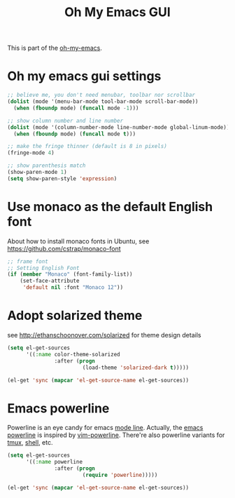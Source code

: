#+TITLE: Oh My Emacs GUI
#+OPTIONS: toc:nil num:nil ^:nil

This is part of the [[https://github.com/xiaohanyu/oh-my-emacs][oh-my-emacs]].

* Oh my emacs gui settings
#+BEGIN_SRC emacs-lisp
  ;; believe me, you don't need menubar, toolbar nor scrollbar
  (dolist (mode '(menu-bar-mode tool-bar-mode scroll-bar-mode))
    (when (fboundp mode) (funcall mode -1)))

  ;; show column number and line number
  (dolist (mode '(column-number-mode line-number-mode global-linum-mode))
    (when (fboundp mode) (funcall mode t)))

  ;; make the fringe thinner (default is 8 in pixels)
  (fringe-mode 4)

  ;; show parenthesis match
  (show-paren-mode 1)
  (setq show-paren-style 'expression)
#+END_SRC

* Use monaco as the default English font
  About how to install monaco fonts in Ubuntu, see https://github.com/cstrap/monaco-font

#+BEGIN_SRC emacs-lisp
  ;; frame font
  ;; Setting English Font
  (if (member "Monaco" (font-family-list))
      (set-face-attribute
       'default nil :font "Monaco 12"))
#+END_SRC

* Adopt solarized theme
  see http://ethanschoonover.com/solarized for theme design details
#+BEGIN_SRC emacs-lisp
  (setq el-get-sources
        '((:name color-theme-solarized
                 :after (progn
                          (load-theme 'solarized-dark t)))))

  (el-get 'sync (mapcar 'el-get-source-name el-get-sources))
#+END_SRC

* Emacs powerline
  :PROPERTIES:
  :CUSTOM_ID: powerline
  :END:

Powerline is an eye candy for emacs [[http://www.gnu.org/software/emacs/manual/html_node/emacs/Mode-Line.html][mode line]]. Actually, the [[https://github.com/jonathanchu/emacs-powerline][emacs powerline]] is
inspired by [[https://github.com/Lokaltog/vim-powerline][vim-powerline]]. There're also powerline variants for [[https://github.com/erikw/tmux-powerline][tmux]], [[https://github.com/milkbikis/powerline-shell][shell]], etc.

#+NAME: powerline
#+BEGIN_SRC emacs-lisp
  (setq el-get-sources
        '((:name powerline
                 :after (progn
                          (require 'powerline)))))

  (el-get 'sync (mapcar 'el-get-source-name el-get-sources))
#+END_SRC
